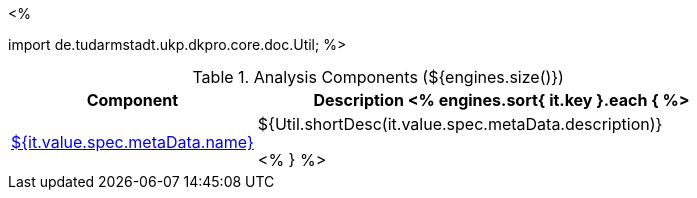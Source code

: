 <% 
// Copyright 2018
// Ubiquitous Knowledge Processing (UKP) Lab
// Technische Universität Darmstadt
// 
// Licensed under the Apache License, Version 2.0 (the "License");
// you may not use this file except in compliance with the License.
// You may obtain a copy of the License at
// 
// http://www.apache.org/licenses/LICENSE-2.0
// 
// Unless required by applicable law or agreed to in writing, software
// distributed under the License is distributed on an "AS IS" BASIS,
// WITHOUT WARRANTIES OR CONDITIONS OF ANY KIND, either express or implied.
// See the License for the specific language governing permissions and
// limitations under the License.

import de.tudarmstadt.ukp.dkpro.core.doc.Util;
%>

.Analysis Components (${engines.size()})
[options="header", cols="1,2"]
|====
|Component|Description

<% engines.sort{ it.key }.each { %>
|<<engine-${ it.key },${it.value.spec.metaData.name}>>
|${Util.shortDesc(it.value.spec.metaData.description)}

<% } %>
|====
